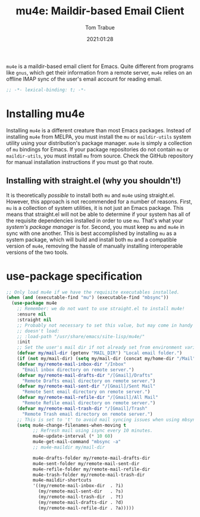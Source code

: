 #+title:    mu4e: Maildir-based Email Client
#+author:   Tom Trabue
#+email:    tom.trabue@gmail.com
#+date:     2021:01:28
#+property: header-args:emacs-lisp :lexical t
#+tags:     email mail mu

=mu4e= is a maildir-based email client for Emacs. Quite different from programs
like =gnus=, which get their information from a remote server, =mu4e= relies on
an offline IMAP sync of the user's email account for reading email.

#+begin_src emacs-lisp :tangle yes
;; -*- lexical-binding: t; -*-

#+end_src

* Installing mu4e
  Installing =mu4e= is a different creature than most Emacs packages. Instead of
  installing =mu4e= from MELPA, you must install the =mu= or =maildir-utils=
  system utility using your distribution's package manager. =mu4e= is simply a
  collection of =mu= bindings for Emacs. If your package repositories do not
  contain =mu= or =maildir-utils=, you must install =mu= from source. Check the
  GitHub repository for manual installation instructions if you must go that
  route.

** Installing with straight.el (why you shouldn't!)
   It is theoretically /possible/ to install both =mu= and =mu4e= using
   straight.el. However, this approach is not recommended for a number of
   reasons. First, =mu= is a collection of system utilities, it is not just an
   Emacs package. This means that straight.el will not be able to determine if
   your system has all of the requisite dependencies installed in order to use
   =mu=. That's what your /system's package manager/ is for. Second, you must
   keep =mu= and =mu4e= in sync with one another. This is best accomplished by
   installing =mu= as a system package, which will build and install both =mu=
   and a compatible version of =mu4e=, removing the hassle of manually
   installing interoperable versions of the two tools.

* use-package specification

#+begin_src emacs-lisp :tangle yes
  ;; Only load mu4e if we have the requisite executables installed.
  (when (and (executable-find "mu") (executable-find "mbsync"))
    (use-package mu4e
      ;; Remember: we do not want to use straight.el to install mu4e!
      :ensure nil
      :straight nil
      ;; Probably not necessary to set this value, but may come in handy if mu4e
      ;; doesn't load:
      ;; :load-path "/usr/share/emacs/site-lisp/mu4e/"
      :init
      ;; Set the user's mail dir if not already set from environment variable.
      (defvar my/mail-dir (getenv "MAIL_DIR") "Local email folder.")
      (if (not my/mail-dir) (setq my/mail-dir (concat my/home-dir "/Mail")))
      (defvar my/remote-mail-inbox-dir "/Inbox"
        "Email inbox directory on remote server.")
      (defvar my/remote-mail-drafts-dir "/[Gmail]/Drafts"
        "Remote Drafts email directory on remote server.")
      (defvar my/remote-mail-sent-dir "/[Gmail]/Sent Mail"
        "Remote Sent email directory on remote server.")
      (defvar my/remote-mail-refile-dir "/[Gmail]/All Mail"
        "Remote Refile email directory on remote server.")
      (defvar my/remote-mail-trash-dir "/[Gmail]/Trash"
        "Remote Trash email directory on remote server.")
      ;; This is set to 't' to avoid mail syncing issues when using mbsync.
      (setq mu4e-change-filenames-when-moving t
            ;; Refresh mail using isync every 10 minutes.
            mu4e-update-interval (* 10 60)
            mu4e-get-mail-command "mbsync -a"
            ;; mu4e-maildir my/mail-dir

            mu4e-drafts-folder my/remote-mail-drafts-dir
            mu4e-sent-folder my/remote-mail-sent-dir
            mu4e-refile-folder my/remote-mail-refile-dir
            mu4e-trash-folder my/remote-mail-trash-dir
            mu4e-maildir-shortcuts
            '((my/remote-mail-inbox-dir  . ?i)
              (my/remote-mail-sent-dir   . ?s)
              (my/remote-mail-trash-dir  . ?t)
              (my/remote-mail-drafts-dir . ?d)
              (my/remote-mail-refile-dir . ?a)))))
#+end_src

